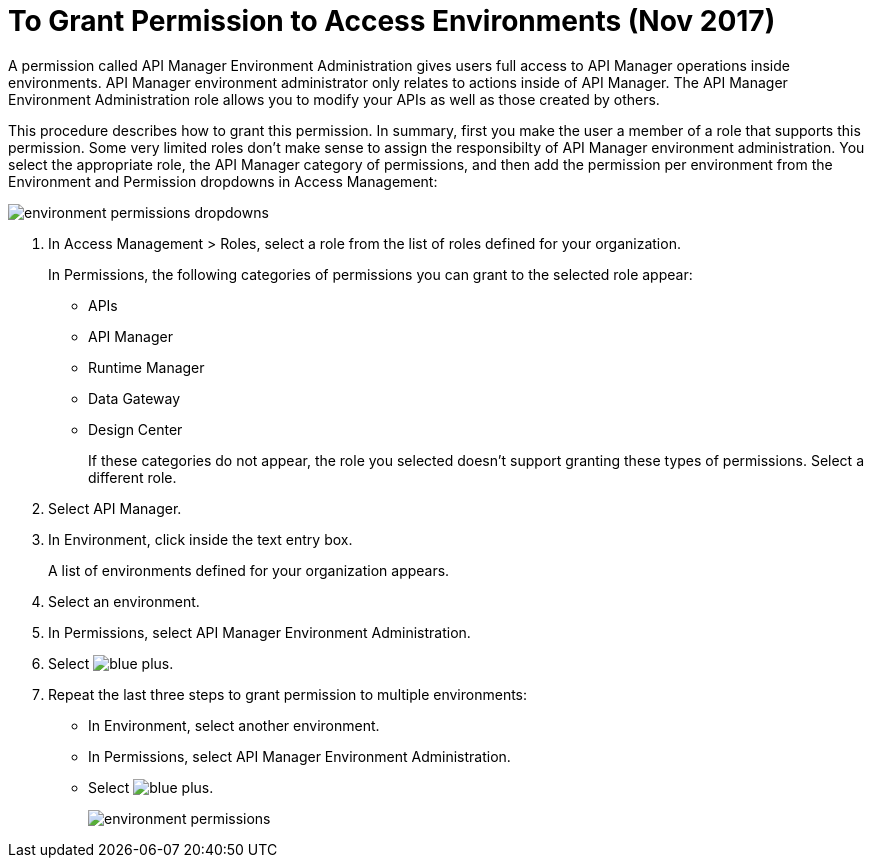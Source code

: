 = To Grant Permission to Access Environments (Nov 2017)

A permission called API Manager Environment Administration gives users full access to API Manager operations inside environments. API Manager environment administrator only relates to actions inside of API Manager. The API Manager Environment Administration role allows you to modify your APIs as well as those created by others.

This procedure describes how to grant this permission. In summary, first you make the user a member of a role that supports this permission. Some very limited roles don't make sense to assign the responsibilty of API Manager environment administration. You select the appropriate role, the API Manager category of permissions, and then add the permission per environment from the Environment and Permission dropdowns in Access Management:

image::environment-permissions-dropdowns.png[]

. In Access Management > Roles, select a role from the list of roles defined for your organization. 
+
In Permissions, the following categories of permissions you can grant to the selected role appear:
+
* APIs
* API Manager
* Runtime Manager
* Data Gateway
* Design Center
+
If these categories do not appear, the role you selected doesn't support granting these types of permissions. Select a different role.
+
. Select API Manager.
. In Environment, click inside the text entry box.
+
A list of environments defined for your organization appears.
+
. Select an environment.
+
. In Permissions, select API Manager Environment Administration.
. Select image:blue-plus.png[].
. Repeat the last three steps to grant permission to multiple environments:
* In Environment, select another environment.
* In Permissions, select API Manager Environment Administration.
* Select image:blue-plus.png[].
+
image::environment-permissions.png[]


